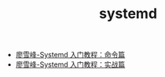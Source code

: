 #+TITLE: systemd

- [[http://www.ruanyifeng.com/blog/2016/03/systemd-tutorial-commands.html][廖雪峰-Systemd 入门教程：命令篇]]
- [[http://www.ruanyifeng.com/blog/2016/03/systemd-tutorial-part-two.html][廖雪峰-Systemd 入门教程：实战篇]]
